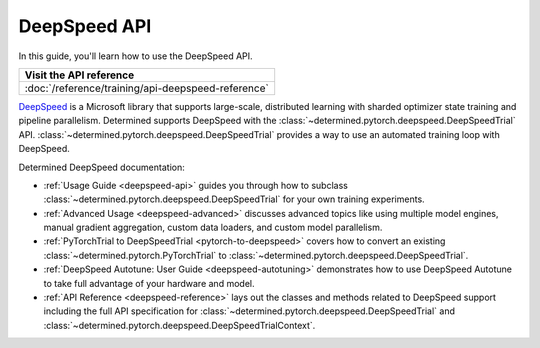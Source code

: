 .. _api-deepspeed-ug:

###############
 DeepSpeed API
###############

.. meta::
   :description: Learn how you can train your model in Determined using the DeepSpeed engine.

In this guide, you'll learn how to use the DeepSpeed API.

+-----------------------------------------------------------------------+
| Visit the API reference                                               |
+=======================================================================+
| :doc:`/reference/training/api-deepspeed-reference`                    |
+-----------------------------------------------------------------------+

`DeepSpeed <https://deepspeed.ai/>`_ is a Microsoft library that supports large-scale, distributed
learning with sharded optimizer state training and pipeline parallelism. Determined supports
DeepSpeed with the :class:`~determined.pytorch.deepspeed.DeepSpeedTrial` API.
:class:`~determined.pytorch.deepspeed.DeepSpeedTrial` provides a way to use an automated training
loop with DeepSpeed.

Determined DeepSpeed documentation:

-  :ref:`Usage Guide <deepspeed-api>` guides you through how to subclass
   :class:`~determined.pytorch.deepspeed.DeepSpeedTrial` for your own training experiments.

-  :ref:`Advanced Usage <deepspeed-advanced>` discusses advanced topics like using multiple model
   engines, manual gradient aggregation, custom data loaders, and custom model parallelism.

-  :ref:`PyTorchTrial to DeepSpeedTrial <pytorch-to-deepspeed>` covers how to convert an existing
   :class:`~determined.pytorch.PyTorchTrial` to
   :class:`~determined.pytorch.deepspeed.DeepSpeedTrial`.

-  :ref:`DeepSpeed Autotune: User Guide <deepspeed-autotuning>` demonstrates how to use DeepSpeed
   Autotune to take full advantage of your hardware and model.

-  :ref:`API Reference <deepspeed-reference>` lays out the classes and methods related to DeepSpeed
   support including the full API specification for
   :class:`~determined.pytorch.deepspeed.DeepSpeedTrial` and
   :class:`~determined.pytorch.deepspeed.DeepSpeedTrialContext`.

.. container:: child-articles

   .. toctree::
      :glob:
      :maxdepth: 2

      ./*
